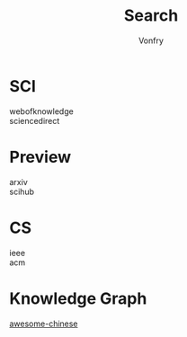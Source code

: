 #+author: Vonfry
#+title: Search

* SCI
  - webofknowledge ::
  - sciencedirect ::

* Preview
  - arxiv ::
  - scihub ::

* CS
  - ieee ::
  - acm ::
* Knowledge Graph
  - [[https://github.com/husthuke/awesome-knowledge-graph][awesome-chinese]] ::
